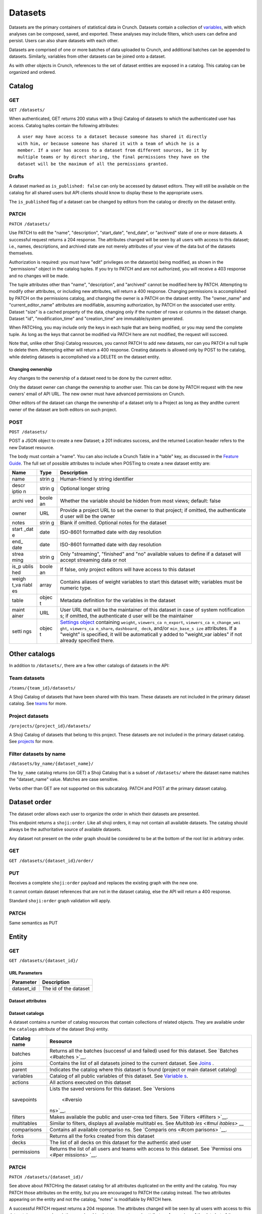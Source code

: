 Datasets
--------

Datasets are the primary containers of statistical data in Crunch.
Datasets contain a collection of `variables <#variables>`__, with which
analyses can be composed, saved, and exported. These analyses may
include filters, which users can define and persist. Users can also
share datasets with each other.

Datasets are comprised of one or more batches of data uploaded to
Crunch, and additional batches can be appended to datasets. Similarly,
variables from other datasets can be joined onto a dataset.

As with other objects in Crunch, references to the set of dataset
entities are exposed in a catalog. This catalog can be organized and
ordered.

Catalog
~~~~~~~

GET
^^^

.. language_specific::
   --HTTP
   .. code:: http

      GET /datasets/ HTTP/1.1

   --R
   .. code:: r

      library(crunch)
      login()

      # Upon logging in, a GET /datasets/ is done automatically, to populate:
      listDatasets() # Shows the names of all datasets you have
      listDatasets(refresh=TRUE) # Refreshes that list (and does GET /datasets/)

      # To get the raw Shoji object, should you need it,
      crGET("https://app.crunch.io/api/datasets/")

   --JSON
   .. code:: json

      {
          "element": "shoji:catalog",
          "self": "https://app.crunch.io/api/datasets/",
          "catalogs": {
              "by_name": "https://app.crunch.io/api/datasets/by_name/{name}/"
          },
          "views": {
              "search": "https://app.crunch.io/api/datasets/search/"
          },
          "orders": {
              "order": "https://app.crunch.io/api/datasets/order/"
          },
          "specification": "https://app.crunch.io/api/specifications/datasets/",
          "description": "Catalog of Datasets that belong to this user. POST a Dataset representation (serialized JSON) here to create a new one; a 201 response indicates success and returns the location of the new object. GET that URL to retrieve the object.",
          "index": {
              "https://app.crunch.io/api/datasets/cc9161/": {
                  "owner_name": "James T. Kirk",
                  "name": "The Voyage Home",
                  "description": "Stardate 8390",
                  "archived": false,
                  "permissions": {
                      "edit": false,
                      "change_permissions": false,
                      "view": true
                  },
                  "size": {
                      "rows": 1234,
                      "columns": 67
                  },
                  "is_published": true,
                  "id": "cc9161",
                  "owner_id": "https://app.crunch.io/api/users/685722/",
                  "start_date": "2286",
                  "end_date": null,
                  "streaming": "no",
                  "creation_time": "1986-11-26T12:05:00",
                  "modification_time": "1986-11-26T12:05:00",
                  "current_editor": "https://app.crunch.io/api/users/ff9443/",
                  "current_editor_name": "Leonard Nimoy"
              },
              "https://app.crunch.io/api/datasets/a598c7/": {
                  "owner_name": "Spock",
                  "name": "The Wrath of Khan",
                  "description": "",
                  "archived": false,
                  "permissions": {
                      "edit": true,
                      "change_permissions": true,
                      "view": true
                  },
                  "size": {
                      "rows": null,
                      "columns": null
                  },
                  "is_published": true,
                  "id": "a598c7",
                  "owner_id": "https://app.crunch.io/api/users/af432c/",
                  "start_date": "2285-10-03",
                  "end_date": "2285-10-20",
                  "streaming": "no",
                  "creation_time": "1982-06-04T09:16:23.231045",
                  "modification_time": "1982-06-04T09:16:23.231045",
                  "current_editor": null,
                  "current_editor_name": null
              }
          },
          "template": "{\"name\": \"Awesome Dataset\", \"description\": \"(optional) This dataset is awesome because I made it, and you can do it too.\"}"
      }


``GET /datasets/``

When authenticated, GET returns 200 status with a Shoji Catalog of
datasets to which the authenticated user has access. Catalog tuples
contain the following attributes:

+-------+-------+----------+--------------+
| Name  | Type  | Default  | Description  |
+=======+=======+==========+==============+
| name  | strin |          | Required.    |
|       | g     |          | The name of  |
|       |       |          | the dataset  |
+-------+-------+----------+--------------+
| descr | strin | ""       | A longer     |
| iptio | g     |          | description  |
| n     |       |          | of the       |
|       |       |          | dataset      |
+-------+-------+----------+--------------+
| id    | strin |          | The          |
|       | g     |          | dataset's id |
+-------+-------+----------+--------------+
| archi | bool  | false    | Whether the  |
| ved   |       |          | dataset is   |
|       |       |          | "archived"   |
|       |       |          | or active    |
+-------+-------+----------+--------------+
| permi | objec | ``{"edit | Authorizatio |
| ssion | t     | ": false | ns           |
| s     |       | }``      | on this      |
|       |       |          | dataset; see |
|       |       |          | `Permissions |
|       |       |          |  <#permissio |
|       |       |          | ns>`__       |
+-------+-------+----------+--------------+
| owner | URL   |          | URL of the   |
| \_id  |       |          | user entity  |
|       |       |          | of the       |
|       |       |          | dataset's    |
|       |       |          | owner        |
+-------+-------+----------+--------------+
| owner | strin | ""       | That user's  |
| \_nam | g     |          | name, for    |
| e     |       |          | display      |
+-------+-------+----------+--------------+
| size  | objec | ``{"rows | Dimensions   |
|       | t     | ": 0, "c | of the       |
|       |       | olumns": | dataset      |
|       |       |  0, "unf |              |
|       |       | iltered_ |              |
|       |       | rows": 0 |              |
|       |       | }``      |              |
+-------+-------+----------+--------------+
| creat | ISO-8 |          | Datetime at  |
| ion\_ | 601   |          | which the    |
| time  | strin |          | dataset was  |
|       | g     |          | created in   |
|       |       |          | Crunch       |
+-------+-------+----------+--------------+
| modif | ISO-8 |          | Datetime of  |
| icati | 601   |          | the last     |
| on\_t | strin |          | modification |
| ime   | g     |          | for this     |
|       |       |          | dataset      |
|       |       |          | globally     |
+-------+-------+----------+--------------+
| start | ISO-8 |          | Date/time    |
| \_dat | 601   |          | for which    |
| e     | strin |          | the data in  |
|       | g     |          | the dataset  |
|       |       |          | corresponds  |
+-------+-------+----------+--------------+
| end\_ | ISO-8 |          | End          |
| date  | 601   |          | date/time of |
|       | strin |          | the          |
|       | g     |          | dataset's    |
|       |       |          | data,        |
|       |       |          | defining a   |
|       |       |          | start\_date: |
|       |       |          | end\_date    |
|       |       |          | range        |
+-------+-------+----------+--------------+
| strea | strin | Possible |
| ming  | g     | values   |
|       |       | "no",    |
|       |       | "finishe |
|       |       | d"       |
|       |       | and      |
|       |       | "streami |
|       |       | ng"      |
|       |       | to       |
|       |       | enable/d |
|       |       | isable   |
|       |       | streamin |
|       |       | g        |
+-------+-------+----------+--------------+
| curre | URL   |          | URL of the   |
| nt\_e | or    |          | user entity  |
| ditor | null  |          | that is      |
|       |       |          | currently    |
|       |       |          | editing the  |
|       |       |          | dataset, or  |
|       |       |          | ``null`` if  |
|       |       |          | there is no  |
|       |       |          | current      |
|       |       |          | editor       |
+-------+-------+----------+--------------+
| curre | strin |          | That user's  |
| nt\_e | g     |          | name, for    |
| ditor | or    |          | display      |
| \_nam | null  |          |              |
| e     |       |          |              |
+-------+-------+----------+--------------+
| is\_p | boole | true     | Indicates if |
| ublis | an    |          | the dataset  |
| hed   |       |          | is published |
|       |       |          | to viewers   |
|       |       |          | or not       |
+-------+-------+----------+--------------+

.. raw:: html

   <aside class="notice">

::

    A user may have access to a dataset because someone has shared it directly
    with him, or because someone has shared it with a team of which he is a
    member. If a user has access to a dataset from different sources, be it by
    multiple teams or by direct sharing, the final permissions they have on the
    dataset will be the maximum of all the permissions granted.

.. raw:: html

   </aside>

Drafts
^^^^^^

A dataset marked as ``is_published: false`` can only be accessed by
dataset editors. They will still be available on the catalog for all
shared users but API clients should know to display these to the
appropriate users.

The ``is_published`` flag of a dataset can be changed by editors from
the catalog or directly on the dataset entity.

PATCH
^^^^^

.. language_specific::
   --HTTP
   .. code:: http

      PATCH /api/datasets/ HTTP/1.1
      Host: app.crunch.io
      Content-Type: application/json
      Content-Length: 231

      {
          "element": "shoji:catalog",
          "index": {
              "https://app.crunch.io/api/datasets/a598c7/": {
                  "description": "Stardate 8130.4"
              }
          }
      }

      HTTP/1.1 204 No Content

   --R
   .. code:: r

      library(crunch)
      login()

      # Dataset objects contain information from
      # the catalog tuple and the dataset entity.
      # Editing attributes by <- assignment will
      # PATCH or PUT the right payload to the
      # right place--you don't have to think about
      # catalogs and entities.
      ds <- loadDataset("The Wrath of Khan")
      description(ds)
      ## [1] ""
      description(ds) <- "Stardate 8130.4"
      description(ds)
      ## [1] "Stardate 8130.4"

      # If you needed to touch HTTP more directly,
      # you could:
      payload <- list(
          `https://app.crunch.io/api/datasets/a598c7/`=list(
              description="Stardate 8130.4"
          )
      )
      crPATCH("https://app.crunch.io/api/datasets/",
          body=toJSON(payload))


``PATCH /datasets/``

Use PATCH to edit the "name", "description", "start\_date", "end\_date",
or "archived" state of one or more datasets. A successful request
returns a 204 response. The attributes changed will be seen by all users
with access to this dataset; i.e., names, descriptions, and archived
state are not merely attributes of your view of the data but of the
datasets themselves.

Authorization is required: you must have "edit" privileges on the
dataset(s) being modified, as shown in the "permissions" object in the
catalog tuples. If you try to PATCH and are not authorized, you will
receive a 403 response and no changes will be made.

The tuple attributes other than "name", "description", and "archived"
cannot be modified here by PATCH. Attempting to modify other attributes,
or including new attributes, will return a 400 response. Changing
permissions is accomplished by PATCH on the permissions catalog, and
changing the owner is a PATCH on the dataset entity. The "owner\_name"
and "current\_editor\_name" attributes are modifiable, assuming
authorization, by PATCH on the associated user entity. Dataset "size" is
a cached property of the data, changing only if the number of rows or
columns in the dataset change. Dataset "id", "modification\_time" and
"creation\_time" are immutable/system generated.

When PATCHing, you may include only the keys in each tuple that are
being modified, or you may send the complete tuple. As long as the keys
that cannot be modified via PATCH here are not modified, the request
will succeed.

Note that, unlike other Shoji Catalog resources, you cannot PATCH to add
new datasets, nor can you PATCH a null tuple to delete them. Attempting
either will return a 400 response. Creating datasets is allowed only by
POST to the catalog, while deleting datasets is accomplished via a
DELETE on the dataset entity.

Changing ownership
''''''''''''''''''

Any changes to the ownership of a dataset need to be done by the current
editor.

Only the dataset owner can change the ownership to another user. This
can be done by PATCH request with the new owners' email of API URL. The
new owner must have advanced permissions on Crunch.

Other editors of the dataset can change the ownership of a dataset only
to a Project as long as they andthe current owner of the dataset are
both editors on such project.

POST
^^^^

.. language_specific::
   --HTTP
   .. code:: http

      POST /api/datasets/ HTTP/1.1
      Host: app.crunch.io
      Content-Type: application/json
      Content-Length: 88

      {
          "element": "shoji:entity",
          "body": {
              "name": "Trouble with Tribbles",
              "description": "Stardate 4523.3"
          }
      }

      HTTP/1.1 201 Created
      Location: https://app.crunch.io/api/datasets/223fd4/

   --R
   .. code:: r

      library(crunch)
      login()

      # To create just the dataset entity, you can
      ds <- createDataset("Trouble with Tribbles",
          description="Stardate 4523.3")

      # More likely, you'll have a data.frame or
      # similar object in R, and you'll want to send
      # it to Crunch. To do that,
      df <- read.csv("~/tribbles.csv")
      ds <- newDataset(df, name="Trouble with Tribbles",
          description="Stardate 4523.3")


``POST /datasets/``

POST a JSON object to create a new Dataset; a 201 indicates success, and
the returned Location header refers to the new Dataset resource.

The body must contain a "name". You can also include a Crunch Table in a
"table" key, as discussed in the `Feature
Guide <#metadata-document-csv>`__. The full set of possible attributes
to include when POSTing to create a new dataset entity are:

+-------+-------+--------------+
| Name  | Type  | Description  |
+=======+=======+==============+
| name  | strin | Human-friend |
|       | g     | ly           |
|       |       | string       |
|       |       | identifier   |
+-------+-------+--------------+
| descr | strin | Optional     |
| iptio | g     | longer       |
| n     |       | string       |
+-------+-------+--------------+
| archi | boole | Whether the  |
| ved   | an    | variable     |
|       |       | should be    |
|       |       | hidden from  |
|       |       | most views;  |
|       |       | default:     |
|       |       | false        |
+-------+-------+--------------+
| owner | URL   | Provide a    |
|       |       | project URL  |
|       |       | to set the   |
|       |       | owner to     |
|       |       | that         |
|       |       | project; if  |
|       |       | omitted, the |
|       |       | authenticate |
|       |       | d            |
|       |       | user will be |
|       |       | the owner    |
+-------+-------+--------------+
| notes | strin | Blank if     |
|       | g     | omitted.     |
|       |       | Optional     |
|       |       | notes for    |
|       |       | the dataset  |
+-------+-------+--------------+
| start | date  | ISO-8601     |
| \_dat |       | formatted    |
| e     |       | date with    |
|       |       | day          |
|       |       | resolution   |
+-------+-------+--------------+
| end\_ | date  | ISO-8601     |
| date  |       | formatted    |
|       |       | date with    |
|       |       | day          |
|       |       | resolution   |
+-------+-------+--------------+
| strea | strin | Only         |
| ming  | g     | "streaming", |
|       |       | "finished"   |
|       |       | and "no"     |
|       |       | available    |
|       |       | values to    |
|       |       | define if a  |
|       |       | dataset will |
|       |       | accept       |
|       |       | streaming    |
|       |       | data or not  |
+-------+-------+--------------+
| is\_p | boole | If false,    |
| ublis | an    | only project |
| hed   |       | editors will |
|       |       | have access  |
|       |       | to this      |
|       |       | dataset      |
+-------+-------+--------------+
| weigh | array | Contains     |
| t\_va |       | aliases of   |
| riabl |       | weight       |
| es    |       | variables to |
|       |       | start this   |
|       |       | dataset      |
|       |       | with;        |
|       |       | variables    |
|       |       | must be      |
|       |       | numeric      |
|       |       | type.        |
+-------+-------+--------------+
| table | objec | Metadata     |
|       | t     | definition   |
|       |       | for the      |
|       |       | variables in |
|       |       | the dataset  |
+-------+-------+--------------+
| maint | URL   | User URL     |
| ainer |       | that will be |
|       |       | the          |
|       |       | maintainer   |
|       |       | of this      |
|       |       | dataset in   |
|       |       | case of      |
|       |       | system       |
|       |       | notification |
|       |       | s;           |
|       |       | if omitted,  |
|       |       | the          |
|       |       | authenticate |
|       |       | d            |
|       |       | user will be |
|       |       | the          |
|       |       | maintainer   |
+-------+-------+--------------+
| setti | objec | `Settings    |
| ngs   | t     | object <#set |
|       |       | tings>`__    |
|       |       | containing   |
|       |       | ``weight``,  |
|       |       | ``viewers_ca |
|       |       | n_export``,  |
|       |       | ``viewers_ca |
|       |       | n_change_wei |
|       |       | ght``,       |
|       |       | ``viewers_ca |
|       |       | n_share``,   |
|       |       | ``dashboard_ |
|       |       | deck``,      |
|       |       | and/or       |
|       |       | ``min_base_s |
|       |       | ize``        |
|       |       | attributes.  |
|       |       | If a         |
|       |       | "weight" is  |
|       |       | specified,   |
|       |       | it will be   |
|       |       | automaticall |
|       |       | y            |
|       |       | added to     |
|       |       | "weight\_var |
|       |       | iables"      |
|       |       | if not       |
|       |       | already      |
|       |       | specified    |
|       |       | there.       |
+-------+-------+--------------+

Other catalogs
~~~~~~~~~~~~~~

In addition to ``/datasets/``, there are a few other catalogs of
datasets in the API:

Team datasets
^^^^^^^^^^^^^

``/teams/{team_id}/datasets/``

A Shoji Catalog of datasets that have been shared with this team. These
datasets are not included in the primary dataset catalog. See
`teams <#teams>`__ for more.

Project datasets
^^^^^^^^^^^^^^^^

``/projects/{project_id}/datasets/``

A Shoji Catalog of datasets that belong to this project. These datasets
are not included in the primary dataset catalog. See
`projects <#projects>`__ for more.

Filter datasets by name
^^^^^^^^^^^^^^^^^^^^^^^

``/datasets/by_name/{dataset_name}/``

The ``by_name`` catalog returns (on GET) a Shoji Catalog that is a
subset of ``/datasets/`` where the dataset name matches the
"dataset\_name" value. Matches are case sensitive.

Verbs other than GET are not supported on this subcatalog. PATCH and
POST at the primary dataset catalog.

Dataset order
~~~~~~~~~~~~~

The dataset order allows each user to organize the order in which their
datasets are presented.

This endpoint returns a ``shoji:order``. Like all shoji orders, it may
not contain all available datasets. The catalog should always be the
authoritative source of available datasets.

Any dataset not present on the order graph should be considered to be at
the bottom of the root list in arbitrary order.

GET
^^^

``GET /datasets/{dataset_id}/order/``

.. language_specific::
   --JSON
   .. code:: json

      {
          "element": "shoji:order",
          "self": "/datasets/{dataset_id}/order/",
           "graph": [
              "dataset_url",
              {"group": [
                  "dataset_url"
              ]}
           ]
      }


PUT
^^^

Receives a complete ``shoji:order`` payload and replaces the existing
graph with the new one.

It cannot contain dataset references that are not in the dataset
catalog, else the API will return a 400 response.

Standard ``shoji:order`` graph validation will apply.

PATCH
^^^^^

Same semantics as PUT

Entity
~~~~~~

GET
^^^

``GET /datasets/{dataset_id}/``

URL Parameters
''''''''''''''

+---------------+-------------------------+
| Parameter     | Description             |
+===============+=========================+
| dataset\_id   | The id of the dataset   |
+---------------+-------------------------+

Dataset attributes
''''''''''''''''''

+-------+-------+----------+--------------+
| Name  | Type  | Default  | Description  |
+=======+=======+==========+==============+
| name  | strin |          | Required.    |
|       | g     |          | The name of  |
|       |       |          | the dataset  |
+-------+-------+----------+--------------+
| descr | strin | ""       | A longer     |
| iptio | g     |          | description  |
| n     |       |          | of the       |
|       |       |          | dataset      |
+-------+-------+----------+--------------+
| notes | strin | ""       | Additional   |
|       | g     |          | information  |
|       |       |          | you want to  |
|       |       |          | associate    |
|       |       |          | with this    |
|       |       |          | dataset      |
+-------+-------+----------+--------------+
| id    | strin |          | The          |
|       | g     |          | dataset's id |
+-------+-------+----------+--------------+
| archi | bool  | false    | Whether the  |
| ved   |       |          | dataset is   |
|       |       |          | "archived"   |
|       |       |          | or active    |
+-------+-------+----------+--------------+
| permi | objec | ``{"edit | Authorizatio |
| ssion | t     | ": false | ns           |
| s     |       | }``      | on this      |
|       |       |          | dataset; see |
|       |       |          | `Permissions |
|       |       |          |  <#permissio |
|       |       |          | ns>`__       |
+-------+-------+----------+--------------+
| owner | URL   |          | URL of the   |
| \_id  |       |          | user entity  |
|       |       |          | of the       |
|       |       |          | dataset's    |
|       |       |          | owner        |
+-------+-------+----------+--------------+
| owner | strin | ""       | That user's  |
| \_nam | g     |          | name, for    |
| e     |       |          | display      |
+-------+-------+----------+--------------+
| size  | objec | ``{"rows | Dimensions   |
|       | t     | ": 0, "u | of the       |
|       |       | nfiltere | dataset      |
|       |       | d_rows", |              |
|       |       |  "column |              |
|       |       | s": 0}`` |              |
+-------+-------+----------+--------------+
| creat | ISO-8 |          | Datetime at  |
| ion\_ | 601   |          | which the    |
| time  | strin |          | dataset was  |
|       | g     |          | created in   |
|       |       |          | Crunch       |
+-------+-------+----------+--------------+
| start | ISO-8 |          | Date/time    |
| \_dat | 601   |          | for which    |
| e     | strin |          | the data in  |
|       | g     |          | the dataset  |
|       |       |          | corresponds  |
+-------+-------+----------+--------------+
| end\_ | ISO-8 |          | End          |
| date  | 601   |          | date/time of |
|       | strin |          | the          |
|       | g     |          | dataset's    |
|       |       |          | data,        |
|       |       |          | defining a   |
|       |       |          | start\_date: |
|       |       |          | end\_date    |
|       |       |          | range        |
+-------+-------+----------+--------------+
| strea | strin | Possible |
| ming  | g     | values   |
|       |       | are      |
|       |       | "no",    |
|       |       | "finishe |
|       |       | d"       |
|       |       | and      |
|       |       | "streami |
|       |       | ng"      |
|       |       | to       |
|       |       | determin |
|       |       | e        |
|       |       | if a     |
|       |       | dataset  |
|       |       | is       |
|       |       | streamed |
|       |       | or not   |
+-------+-------+----------+--------------+
| curre | URL   |          | URL of the   |
| nt\_e | or    |          | user entity  |
| ditor | null  |          | that is      |
|       |       |          | currently    |
|       |       |          | editing the  |
|       |       |          | dataset, or  |
|       |       |          | ``null`` if  |
|       |       |          | there is no  |
|       |       |          | current      |
|       |       |          | editor       |
+-------+-------+----------+--------------+
| curre | strin |          | That user's  |
| nt\_e | g     |          | name, for    |
| ditor | or    |          | display      |
| \_nam | null  |          |              |
| e     |       |          |              |
+-------+-------+----------+--------------+
| maint | URL   | The URL  |
| ainer |       | of the   |
|       |       | dataset  |
|       |       | maintain |
|       |       | er.      |
|       |       | Will     |
|       |       | always   |
|       |       | point to |
|       |       | a user   |
+-------+-------+----------+--------------+
| app\_ | objec | ``{}``   | A place for  |
| setti | t     |          | API clients  |
| ngs   |       |          | to store     |
|       |       |          | values they  |
|       |       |          | need per     |
|       |       |          | dataset; It  |
|       |       |          | is           |
|       |       |          | recommended  |
|       |       |          | that clients |
|       |       |          | namespace    |
|       |       |          | their keys   |
|       |       |          | to avoid     |
|       |       |          | collisions   |
+-------+-------+----------+--------------+

Dataset catalogs
''''''''''''''''

A dataset contains a number of catalog resources that contain
collections of related objects. They are available under the
``catalogs`` attribute of the dataset Shoji entity.

.. language_specific::
   --JSON
   .. code:: json

      {
        "batches": "http://app.crunch.io/api/datasets/c5d751/batches/",
        "joins": "http://app.crunch.io/api/datasets/c5d751/joins/",
        "parent": "http://app.crunch.io/api/datasets/",
        "variables": "http://app.crunch.io/api/datasets/c5d751/variables/",
        "actions": "http://app.crunch.io/api/datasets/c5d751/actions/",
        "savepoints": "http://app.crunch.io/api/datasets/c5d751/savepoints/",
        "filters": "http://app.crunch.io/api/datasets/c5d751/filters/",
        "multitables": "http://app.crunch.io/api/datasets/c5d751/multitables/",
        "comparisons": "http://app.crunch.io/api/datasets/c5d751/comparisons/",
        "forks": "http://app.crunch.io/api/datasets/c5d751/forks/",
        "decks": "http://app.crunch.io/api/datasets/c5d751/decks/",
        "permissions": "http://app.crunch.io/api/datasets/c5d751/permissions/"
      }


+---------------+-----------+
| Catalog name  | Resource  |
+===============+===========+
| batches       | Returns   |
|               | all the   |
|               | batches   |
|               | (successf |
|               | ul        |
|               | and       |
|               | failed)   |
|               | used for  |
|               | this      |
|               | dataset.  |
|               | See       |
|               | `Batches  |
|               | <#batches |
|               | >`__.     |
+---------------+-----------+
| joins         | Contains  |
|               | the list  |
|               | of all    |
|               | datasets  |
|               | joined to |
|               | the       |
|               | current   |
|               | dataset.  |
|               | See       |
|               | `Joins <# |
|               | joins>`__ |
|               | .         |
+---------------+-----------+
| parent        | Indicates |
|               | the       |
|               | catalog   |
|               | where     |
|               | this      |
|               | dataset   |
|               | is found  |
|               | (project  |
|               | or main   |
|               | dataset   |
|               | catalog)  |
+---------------+-----------+
| variables     | Catalog   |
|               | of all    |
|               | public    |
|               | variables |
|               | of this   |
|               | dataset.  |
|               | See       |
|               | `Variable |
|               | s <#varia |
|               | bles>`__. |
+---------------+-----------+
| actions       | All       |
|               | actions   |
|               | executed  |
|               | on this   |
|               | dataset   |
+---------------+-----------+
| savepoints    | Lists the |
|               | saved     |
|               | versions  |
|               | for this  |
|               | dataset.  |
|               | See       |
|               | `Versions |
|               |  <#versio |
|               | ns>`__.   |
+---------------+-----------+
| filters       | Makes     |
|               | available |
|               | the       |
|               | public    |
|               | and       |
|               | user-crea |
|               | ted       |
|               | filters.  |
|               | See       |
|               | `Filters  |
|               | <#filters |
|               | >`__.     |
+---------------+-----------+
| multitables   | Similar   |
|               | to        |
|               | filters,  |
|               | displays  |
|               | all       |
|               | available |
|               | multitabl |
|               | es.       |
|               | See       |
|               | `Multitab |
|               | les <#mul |
|               | itables>` |
|               | __        |
+---------------+-----------+
| comparisons   | Contains  |
|               | all       |
|               | available |
|               | compariso |
|               | ns.       |
|               | See       |
|               | `Comparis |
|               | ons <#com |
|               | parisons> |
|               | `__.      |
+---------------+-----------+
| forks         | Returns   |
|               | all the   |
|               | forks     |
|               | created   |
|               | from this |
|               | dataset   |
+---------------+-----------+
| decks         | The list  |
|               | of all    |
|               | decks on  |
|               | this      |
|               | dataset   |
|               | for the   |
|               | authentic |
|               | ated      |
|               | user      |
+---------------+-----------+
| permissions   | Returns   |
|               | the list  |
|               | of all    |
|               | users and |
|               | teams     |
|               | with      |
|               | access to |
|               | this      |
|               | dataset.  |
|               | See       |
|               | `Permissi |
|               | ons <#per |
|               | missions> |
|               | `__.      |
+---------------+-----------+

PATCH
^^^^^

``PATCH /datasets/{dataset_id}/``

See above about PATCHing the dataset catalog for all attributes
duplicated on the entity and the catalog. You may PATCH those attributes
on the entity, but you are encouraged to PATCH the catalog instead. The
two attributes appearing on the entity and not the catalog, "notes" is
modifiable by PATCH here.

A successful PATCH request returns a 204 response. The attributes
changed will be seen by all users with access to this dataset; i.e.,
names, descriptions, and archived state are not merely attributes of
your view of the data but of the datasets themselves.

Authorization is required: you must have "edit" privileges on this
dataset. If you try to PATCH and are not authorized, you will receive a
403 response and no changes will be made. If you have edit permissions
but are not the current editor of this dataset, PATCH requests of
anything other than "current\_editor" will respond with 409 status. You
will need first to PATCH to make yourself the current editor and then
proceed to make the desired changes.

When PATCHing, you may include only the keys that are being modified, or
you may send the complete entity. As long as the keys that cannot be
modified via PATCH here are not modified, the request will succeed.

Changing dataset ownership
''''''''''''''''''''''''''

If you are the current editor of a dataset you can change its owner by
PATCHing the ``owner`` attribute witht he URL of the new owner.

Only Users, Teams or Projects can be set as owners of a dataset.

-  Users: New owner needs to be advanced users to be owner of a dataset.
-  Teams: Authenticated user needs to be a member of the team.
-  Projects: Authenticated user needs to have edit permissions on the
   project.

Copying over from another dataset
'''''''''''''''''''''''''''''''''

In the needed case to copy over the work from another dataset to the
current one, it is possible to issue a PATCH request with the
``copy_from`` attribute pointing to the URL of the source dataset to
use.

.. language_specific::
   --JSON
   .. code:: json

      {
        "element": "shoji:entity",
        "body": {
          "copy_from": "https://app.crunch.io/api/datasets/1234/"
        }
      }


All dataset attributes, permissions, derivations, private variables, etc
will be brought over to the current dataset:

-  Decks
-  Filters
-  Multitables
-  Comparisons
-  Personal variable order
-  Derived variables
-  Personal variables
-  Permissions

The response will be a ``shoji:entity`` containing as a body an object
with keys for each entity type that uas not been copied. In the case of
variables these entities will display their name, alias and owner (if
personal).

All the URLs will refer to entities on the source dataset.

.. language_specific::
   --JSON
   .. code:: json

      {
          "element": "shoji:entity",
          "body": {
              "variables": {
                  "https://app.crunch.io/dataset/1234/variables/abc/": {
                      "name": "Variable name",
                      "alias": "Variable alias",
                      "owner_url": "https://app.crunch.io/users/qwe/",
                      "owner_name": "Angus MacGyver"
                  },
                  "https://app.crunch.io/dataset/1234/variables/cde/": {
                      "name": "Variable name",
                      "alias": "Variable alias",
                      "owner_url": null,
                      "owner_name": null
                  }
              },
              "filters": {
                  "https://app.crunch.io/filters/abcd/": {
                      "name": "filter name",
                      "owner_url": "http://app.crunch.io/users/qwe/"
                  },
                  "http://app.crunch.io/filters/cdef/": {
                      "name": "filter name",
                      "owner_url": "https://app.crunch.io/users/qwe/"
                  }
              }
          }
      }


It is possible to copy information only for one user from another
dataset, the payload will need the extra ``user`` key. It can contain
either a user URL or a user email:

.. language_specific::
   --JSON
   .. code:: json

      {
        "element": "shoji:entity",
        "body": {
          "copy_from": "https://app.crunch.io/api/datasets/1234/",
          "user": "https://app.crunch.io/api/users/abcd/"
        }
      }


DELETE
^^^^^^

``DELETE /datasets/{dataset_id}/``

With sufficient authorization, a successful DELETE request removes the
dataset from the Crunch system and responds with 204 status.

Views
^^^^^

Applied filters
'''''''''''''''

Cube
''''

``/datasets/{id}/cube/?q``

See `Multidimensional Analysis <#multidimensional-analysis>`__.

Export
''''''

.. language_specific::
   --HTTP
   .. code:: http

      GET `/datasets/{id}/export/` HTTP/1.1
      Host: app.crunch.io


GET returns a Shoji View of available dataset export formats.

.. language_specific::
   --JSON
   .. code:: json

      {
          "element": "shoji:view",
          "self": "https://app.crunch.io/api/datasets/223fd4/export/",
          "views": {
              "spss": "https://app.crunch.io/api/datasets/223fd4/export/spss/",
              "csv": "https://app.crunch.io/api/datasets/223fd4/export/csv/"
          }
      }


A POST request on any of the export views will return 202 status with a
Progress response in the body and a Location header pointing to the
location of the exported file to be downloaded. Poll the progress URL
for status on the completion of the export. When complete, GET the
Location URL from the original response to download the file.

.. language_specific::
   --HTTP
   .. code:: http

      POST `/api/datasets/f2364cc66e604d63a3be3e8811fc902f/export/spss/` HTTP/1.1

   --JSON
   .. code:: json

      {
        "where": {
          "function": "select",
          "args":[
            {
              "map": {
                "https://app.crunch.io/api/datasets/f2364cc66e604d63a3be3e8811fc902f/variables/000000/": {"variable": "https://app.crunch.io/api/datasets/f2364cc66e604d63a3be3e8811fc902f/variables/000000/"},
                "https://app.crunch.io/api/datasets/f2364cc66e604d63a3be3e8811fc902f/variables/000001/": {"variable": "https://app.crunch.io/api/datasets/f2364cc66e604d63a3be3e8811fc902f/variables/000001/"},
                "https://app.crunch.io/api/datasets/f2364cc66e604d63a3be3e8811fc902f/variables/000002/": {"variable": "https://app.crunch.io/api/datasets/f2364cc66e604d63a3be3e8811fc902f/variables/000002/"}
                }
            }
          ]
        }
      }

   --HTTP
   .. code:: http

      HTTP/1.1 202 Accepted
      Content-Length: 176
      Access-Control-Allow-Methods: OPTIONS, AUTH, POST, GET, HEAD, PUT, PATCH, DELETE
      Access-Control-Expose-Headers: Allow, Location, Expires
      Content-Encoding: gzip
      Location: https://crunch-io.s3.amazonaws.com/exports/dataset_exports/f2364cc66e604d63a3be3e8811fc902f/My_Dataset.sav?Signature=sOmeSigNaTurE%3D&Expires=1470265052&AWSAccessKeyId=SOMEKEY


To export a subset of the dataset, instead perform a POST request and
include a JSON body with an optional "filter" expression for the rows
and a "where" attribute to specify variables to include.

+------------+--------------+---------------------------------------+
| Attribute  | Description  | Example                               |
+============+==============+=======================================+
| filter     | A Crunch     | ``{"function": "==", "args": [{"varia |
|            | filter       | ble": "000000"}, {"value": 1}]}``     |
|            | expression   |                                       |
|            | defining a   |                                       |
|            | filter for   |                                       |
|            | the given    |                                       |
|            | export       |                                       |
+------------+--------------+---------------------------------------+
| where      | A Crunch     | ``{"function": "select", "args": [{"m |
|            | expression   | ap": {"000000": {"variable": 000000"} |
|            | defining     | }}]}``                                |
|            | which        |                                       |
|            | variables to |                                       |
|            | export.      |                                       |
|            | Refer to     |                                       |
|            | `Frame       |                                       |
|            | functions <# |                                       |
|            | frame-functi |                                       |
|            | ons>`__      |                                       |
|            | for the      |                                       |
|            | available    |                                       |
|            | functions to |                                       |
|            | here.        |                                       |
+------------+--------------+---------------------------------------+
| options    | An object of | ``{"use_category_ids": true}``        |
|            | extra        |                                       |
|            | settings,    |                                       |
|            | which may be |                                       |
|            | format-speci |                                       |
|            | fic.         |                                       |
|            | See below.   |                                       |
+------------+--------------+---------------------------------------+

See `"Expressions" <#expressions>`__ for more on Crunch expressions.

The following rules apply for all formats:

-  The dataset's exclusion filter will be applied; however, any of the
   user's personal "applied filters" are not, unless they are explicitly
   included in the request.
-  Hidden/discarded variables are not exported unless editors use a
   ``where`` clause, then it will be evaluated over all non hidden
   variables.
-  Personal (private) variables are not exported unless indicated, then
   only the current user's personal variables will be exported
-  Variables (columns) will be ordered in a flattened version of the
   dataset's hierarchical order.
-  Derived variables will be exported with their values, without their
   functional links.

Some format-specific properties and options:

+-------+------------+--------------------------------------------+---------------+
| Forma | Attribute  | Description                                | Default       |
| t     |            |                                            |               |
+=======+============+============================================+===============+
| csv   | use\_categ | Export categorical data as its numeric IDs | false         |
|       | ory\_ids   | instead of category names?                 |               |
+-------+------------+--------------------------------------------+---------------+
| csv   | missing\_v | If present, will use the specified string  | *omitted*     |
|       | alues      | to indicate missing values. If omitted,    |               |
|       |            | will use the missing reason strings        |               |
+-------+------------+--------------------------------------------+---------------+
| csv   | header\_fi | Use the variable's alias/name/description  | "alias"       |
|       | eld        | in the CSV header row, or ``null`` for no  |               |
|       |            | header row                                 |               |
+-------+------------+--------------------------------------------+---------------+
| spss  | var\_label | Use the variable's name/description as     | "description" |
|       | \_field    | SPSS variable label                        |               |
+-------+------------+--------------------------------------------+---------------+
| spss  | prefix\_su | Prefix subvariable labels with the parent  | false         |
|       | bvariables | array variable's label?                    |               |
+-------+------------+--------------------------------------------+---------------+
| all   | include\_p | Include the user's personal variables in   | false         |
|       | ersonal    | the exported file?                         |               |
+-------+------------+--------------------------------------------+---------------+

SPSS
    

Categorical-array and multiple-response variables will be exported as
"mrsets", as supported by SPSS. If the ``prefix_subvariables`` option is
set to ``true``, then the subvariables' labels will be prefixed with the
parent's label.

To pick which variable field to use on the ``label`` field on the SPSS
variables, use the ``var_label_field`` in the ``options`` attribute in
the POST body. The only valid fields are ``description`` and ``name``.

CSV
   

By default, categorical variable values will be exported using the
category name and missing values will use their corresponding reason
string for all variables.

The missing values will be exported with their configured missing reason
in the CSV file. If specified on the ``missing_values`` export option,
then all missing values on all columns will use such string instead of
the reason.

To control the output of the header row, use the ``header_field``
option. Valid values for this option are:

-  alias (default)
-  name
-  description
-  ``null`` - Sending ``null`` will make the resulting CSV without a
   header row.

Refer to the options described on the table above for the ``csv`` format
to change this behavior.

Match
'''''

The match endpoint provides a list of matches indicating which variables
match amongst the datasets provided. To use it, send a post request
representing an ordered list of datasets you would like to match.
Include the "minimum\_matches" parameter in your graph if you would like
to limit the output of the matches based on the number of datasets
matching. The default minim\_matches is 2. Currently, only alias is
utilized to match the variables to one another.

The result of a match endpoint request can be one of two things. If the
same match has been completed previously, the api with return a 201
status code and a Location header to the existing results. Otherwise,
the endpoint will return a 202 status code, with a Progress result that
provides status information as the match is completed. Either request
will result in the location header being set to the URI for staticly
generated comparison result that can be accessed with the match is
completed.

The results are a Shoji Entity with an attribute ``matches``. The
matches are listed by order of the number of variables matched. Each
variable inside the matches will contain the dataset, the variable id
and the confidence that the variable matches the others in the list. The
order of the variables inside the matches returned will match the order
of the datasets provided. The first variable will also contain some
additional information to allow previewing a match. To retrieve complete
details about all the matching variables the endpoints listed in
``metadata`` field can be called, those provide all the matching
metadata chunked by groups of matches.

.. language_specific::
   --HTTP
   .. code:: http

      POST /datasets/match/ HTTP/1.1

   --JSON
   .. code:: json

      {
          "element": "shoji:entity",
          "body":  {
              "datasets": [
                  "http://app.crunch.io/api/datasets/8274bf/",
                  "http://app.crunch.io/api/datasets/699a33/",
                  "http://app.crunch.io/api/datasets/8274bf/",
                  "http://app.crunch.io/api/datasets/699a33/"
              ],
               "minimum_matches": 3
          }
      }


Response:

.. language_specific::
   --HTTP
   .. code:: http

      201 Created
      Host: app.crunch.io
      Location: http://app.crunch.io/api/datasets/matches/394d9e/

      GET /api/datasets/matches/394d9e/

   --JSON
   .. code:: json

      {

          "element": "shoji:order",
          "self": "http://app.crunch.io:50976/api/datasets/match/3c7df5/",
          "body": {
              "matches": [
                  [
                      {
                          "alias": "SomeVariable",
                          "confidence": 1,
                          "name": "Some Variable",
                          "variable": "521b5c014e1e474fa5173d95000bd6e9",
                          "desc": "This is some variable",
                          "dataset": "8274bfb842d645728a49634414b999c4"
                      },
                      {
                          "variable": "3fa1d3358888474eb949ae586e80f9a4",
                          "confidence": 1,
                          "dataset": "699a3315c3f347d4923257380938f9b9"
                      }
                  ],
                  [
                      {
                          "alias": "AnotherVariableThatHasMatches",
                          "confidence": 1,
                          "name": "Another Variable",
                          "variable": "234e8e76d0e1a32667ab33bc30a9900",
                          "desc": "This is another variable",
                          "dataset": "8274bfb842d645728a49634414b999c4"
                      },
                      {
                          "variable": "9373729ac990b009e0a90dca99092789",
                          "confidence": 1,
                          "dataset": "699a3315c3f347d4923257380938f9b9"
                      }
                  ],
                  ...
              ],
              "metadata": [
                  "http://app.crunch.io/api/datasets/match/3c7df5/0-500/"
              ]
          }
      }


Summary
'''''''

``/datasets/{id}/summary/{?filter}``

Query Parameters
                

+-------------+------------------------------+
| Parameter   | Description                  |
+=============+==============================+
| filter      | A Crunch filter expression   |
+-------------+------------------------------+

GET returns a Shoji View with summary information about this dataset
containing its number of rows (weighted and unweighted, with and without
your applied filters), as well as the number of variables and columns.
The column count will differ from the variable count when derived and
array variables are present--these variable types don't necessarily have
their own columns of d ata behind them. The column count is useful for
estimating load time and file size when exporting.

If a ``filter`` is included, the "filtered" counts will be with respect
to that expression. If omitted, your applied filters will be used.

.. language_specific::
   --JSON
   .. code:: json

      {
          "element": "shoji:view",
          "self": "https://app.crunch.io/api/datasets/223fd4/summary/",
          "value": {
              "unweighted": {
                  "filtered": 2000,
                  "total": 2000
              },
              "weighted": {
                  "filtered": 2000.0,
                  "total": 2000.0
              },
              "variables": 529,
              "columns": 530
          }
      }


Fragments
^^^^^^^^^

Table
'''''

State
'''''

Exclusion
'''''''''

``/datasets/{id}/exclusion/``

Exclusion filters allow you to drop rows of data without permanently
deleting them.

GET on this resource returns a Shoji Entity with a filter "expression"
attribute in its body. Rows that match the filter expression will be
excluded from all views of the data.

PATCH the "expression" attribute to modify. An empty "expression"
object, like ``{"body": {"expression": {}}}``, is equivalent to "no
exclusion", i.e. no rows are dropped.

Stream
''''''

Stream lock
           

When a dataset is configured to receive streaming data, the /stream/
endpoint will accept POST requests to append new rows to the streaming
queue.

A dataset is able to receive streaming data while its ``streaming``
attribute is set to ``streaming``.

While a dataset is receiving streams, any other kind of append is
disabled returning 409 if attempted. Only streaming data is allowed.

The following operations are forbidden on a dataset while it is
accepting streaming rows in order to protect the schema.

-  Deleting public non derived variables
-  Casting variables (Includes changing resolution on datetime
   variables)
-  Changing variable aliases
-  Deleting categories from categorical variables
-  Changing ID of category IDs
-  Removing subvariables from arrays
-  Merging forks
-  Reverting to savepoints
-  Modifying the Primary Key, once it has been set

To change the streaming configuration of the dataset, PATCH the entity's
``streaming`` attribute to either ``streaming``, ``finished`` or ``no``
according to the following table:

+-----------------+-------------------------+--------------------------+
| Value           | Allows schema changes   | Accepts streaming rows   |
+=================+=========================+==========================+
| ``streaming``   | No                      | Yes                      |
+-----------------+-------------------------+--------------------------+
| ``finished``    | No                      | No                       |
+-----------------+-------------------------+--------------------------+
| ``no``          | Yes                     | No                       |
+-----------------+-------------------------+--------------------------+

Note that only the **dataset maintainer** is allowed to modify the
``streaming`` attribute.

Sending rows
            

``/datasets/{id}/stream/``

Stream allows for sending data to a dataset as it is gathered.

GET on this resource returns a Shoji Entity with two attributes in its
body:

.. language_specific::
   --JSON
   .. code:: json

      {
          "element": "shoji:entity",
          "self": "https://app.crunch.io/api/datasets/223fd4/stream/",
          "description": "A stream for this Dataset. Each stream acts as a write buffer, from which Sources are periodically made and appended as Batches to the owning Dataset.",
          "body":{
              "pending_messages": 1,
              "received_messages": 8
          }
      }


+-----------+---------------+
| Attribute | Description   |
+===========+===============+
| pending\_ | The number of |
| messages  | messages the  |
|           | stream has    |
|           | that have yet |
|           | to be         |
|           | appended to   |
|           | the dataset   |
|           | (note: a      |
|           | message might |
|           | contain more  |
|           | than one row, |
|           | each POST     |
|           | that is made  |
|           | to            |
|           | ``/datasets/{ |
|           | id}/stream/`` |
|           | will result   |
|           | in a single   |
|           | message).     |
+-----------+---------------+
| received\ | The total     |
| _messages | number of     |
|           | messages that |
|           | this stream   |
|           | has received. |
+-----------+---------------+

POST to this endpoint to add rows. The payload should be a multi line
string where each line contains a json representation of objects
indicating the value for each variable keyed by **alias**.

::

    {"alias1": 1, "alias2": "value", "alias3": 0}
    {"alias1": 99, "alias2": "other", "alias3": 2}
    {"alias1": 10, "alias2": "empty", "alias3": 1}

Settings
''''''''

``/datasets/{id}/settings/``

The dataset settings allow editors to store dataset wide permissions and
configurations for it.

Will always return all the available settings with default values a
dataset can have.

.. language_specific::
   --JSON
   .. code:: json

      {
          "element": "shoji:entity",
          "self": "https://app.crunch.io/api/datasets/223fd4/settings/",
          "body": {
              "viewers_can_export": false,
              "viewers_can_change_weight": false,
              "viewers_can_share": true,
              "weight": "https://app.crunch.io/api/datasets/223fd4/variables/123456/"
          }
      }


To make changes, clients should PATCH the settings they wish to change
with new values. Additional settings are not allowed, the server will
return a 400 response.

+-----------+---------------+
| Setting   | Description   |
+===========+===============+
| viewers\_ | When false,   |
| can\_expo | only editor   |
| rt        | can export;   |
|           | else, all     |
|           | users with    |
|           | view access   |
|           | can export    |
|           | the data      |
+-----------+---------------+
| viewers\_ | When true,    |
| can\_chan | all users     |
| ge\_weigh | with access   |
| t         | can set their |
|           | own personal  |
|           | weight; else, |
|           | the editor    |
|           | configured    |
|           | ``weight``    |
|           | will be       |
|           | applied to    |
|           | all without   |
|           | option to     |
|           | change        |
+-----------+---------------+
| viewers\_ | When true,    |
| can\_shar | all users     |
| e         | with access   |
|           | can share the |
|           | dataset with  |
|           | other users   |
|           | or teams;     |
|           | Defaults to   |
|           | ``True``      |
+-----------+---------------+
| weight    | Default       |
|           | initial       |
|           | weight for    |
|           | all new users |
|           | on this       |
|           | dataset, and  |
|           | when          |
|           | ``viewers_can |
|           | _change_weigh |
|           | t``           |
|           | is false,     |
|           | this variable |
|           | will be the   |
|           | always-applie |
|           | d             |
|           | weight for    |
|           | all viewers   |
|           | of the        |
|           | dataset.      |
+-----------+---------------+
| dashboard | When set,     |
| \_deck    | points to a   |
|           | deck that     |
|           | will become   |
|           | publicly      |
|           | visible and   |
|           | be used as    |
|           | dashboard by  |
|           | the web       |
|           | client        |
+-----------+---------------+

Preferences
'''''''''''

``/datasets/{id}/preferences/``

The dataset preferences provide API clients with a key/value store for
settings or customizations each would need for each user.

By default, all dataset preferences start out with only a ``weight`` key
set to ``null``, unless otherwise set. Clients can PATCH to add
additional attributes.

.. language_specific::
   --JSON
   .. code:: json

      {
          "element": "shoji:entity",
          "self": "https://app.crunch.io/api/datasets/223fd4/preferences/",
          "body": {
            "weight": null
          }
      }


To delete attributes from the preferences resources, PATCH them with
``null``.

Preferences are unordered; clients should not assume that they are
ordered.

Weight
      

If the dataset has ``viewers_can_change_weight`` setting set to false,
then all users' preferences ``weight`` will be set to the dataset wide
configured weight without option to change it. Attempts to modify it
will return a 403 response.

Primary key
'''''''''''

``/datasets/{dataset_id}/pk/``

URL Parameters
              

+---------------+-------------------------+
| Parameter     | Description             |
+===============+=========================+
| dataset\_id   | The id of the dataset   |
+---------------+-------------------------+

Setting a primary key on a dataset causes updates (particularly streamed
updates) mentioning existing rows to be updated instead of new rows
being inserted. A primary key can only be set on a variable that is type
"numeric" or "text" and that has no duplicate or missing values, and it
can only be set after that variable has been added to the dataset.

GET
   

.. language_specific::
   --HTTP
   .. code:: http

      GET /api/datasets/{dataset_id}/pk/ HTTP/1.1
      Host: app.crunch.io

      --------
      200 OK
      Content-Type:application/json;charset=utf-8

      {
          "element": "shoji:entity",
          "body": {
              "pk": ["https://app.crunch.io/api/datasets/{dataset_id}/variables/000001/"],
          }
      }

   --Python
   .. code:: python

      >>> # "ds" is dataset via pycrunch
      >>> ds.pk.body.pk
      ['https://app.crunch.io/api/datasets/{dataset_id}/variables/000001/']


``GET /datasets/{dataset_id}/pk/``

GET on this resource returns a Shoji Entity. It contains one body key:
``pk``, which is an array. The "pk" member indicates the URLs of the
variables in the dataset which comprise the primary key. If there is no
primary key for this dataset, the ``pk`` value will be ``[]``.

POST
    

.. language_specific::
   --HTTP
   .. code:: http

      POST /api/datasets/{dataset_id}/pk/ HTTP/1.1
      Host: app.crunch.io
      Content-Type: application/json
      Content-Length: 15

      {"pk": ["https://app.crunch.io/api/datasets/{dataset_id}/variables/000001/"]}

      --------
      204 No Content

   --Python
   .. code:: python

      >>> # "ds" is dataset via pycrunch
      >>> ds.pk.post({'pk':['https://app.crunch.io/api/datasets/{dataset_id}/variables/000001/']})
      >>> ds.pk.body.pk
      ['000001']


``POST /datasets/{dataset_id}/pk/``

When POSTing, set the body to a JSON object containing the key "pk" to
modify the primary key. The "pk" key should be a list containing zero or
more variable URLs. The variables referenced must be either text or
numeric type and must have no duplicate or missing values. Setting pk to
``[]`` is equivalent to deleting the primary key for a dataset.

.. raw:: html

   <aside class="notice">

::

    We currently support only a single primary key variable, so the POST payload
    array should be of length zero or one.

.. raw:: html

   </aside>

DELETE
      

.. language_specific::
   --HTTP
   .. code:: http

      DELETE /api/datasets/{dataset_id}/pk/ HTTP/1.1
      Host: app.crunch.io

      --------
      204 No Content

   --Python
   .. code:: python

      >>> # "ds" is dataset via pycrunch
      >>> ds.pk.delete()
      >>> ds.pk.body.pk
      []


``DELETE /datasets/{dataset_id}/pk/``

DELETE the "pk" resource to delete the primary key for this dataset.
Upon success, this method returns no body and a 204 response code.

Catalogs
^^^^^^^^

Users
'''''

``/datasets/{dataset_id}/users/``

This catalog exposes the full list of users that have access to the
dataset via the different sources:

-  When the dataset belongs to a project, as project members
-  Members of teams that are shared with the dataset
-  Direct shares to specific users

This endpoint only supports GET, the response will be a catalog with
each user as member with the tuple indicating the coalesced permissions
and information about the type of access:

+------------------------+--------------+
| Attribute              | Description  |
+========================+==============+
| name                   | Name of the  |
|                        | user         |
+------------------------+--------------+
| email                  | Email of the |
|                        | user         |
+------------------------+--------------+
| teams                  | URLs of      |
|                        | teams with   |
|                        | dataset      |
|                        | access this  |
|                        | user belongs |
|                        | to           |
+------------------------+--------------+
| last\_accessed         | Timestamp of |
|                        | last access  |
|                        | to dataset   |
|                        | via web app  |
+------------------------+--------------+
| project\_member        | If dataset   |
|                        | is part of a |
|                        | project and  |
|                        | this user    |
|                        | too          |
+------------------------+--------------+
| coalesced\_permissions | Permissions  |
|                        | this user    |
|                        | has to this  |
|                        | access,      |
|                        | combining    |
|                        | all sources  |
+------------------------+--------------+

.. language_specific::
   --JSON
   .. code:: json

      {
        "https://app.crunch.io/api/users/411aa32a075b4b57bf25a4ace1baf920/": {
          "name": "Jean-Luc Picard",
          "last_accessed": "2017-02-25T00:00:00+00:00",
          "teams": [
            "https://app.crunch.io/api/teams/c6dbeb7c57e34dd08ab2316f3363e895/",
            "https://app.crunch.io/api/teams/d0abf4e933fc44e38190247ae4d593f9/"
          ],
          "project_member": false,
          "email": "jeanluc@crunch.io",
          "coalesced_permissions": {
            "edit": true,
            "change_permissions": true,
            "view": true
          }
        },
        "https://app.crunch.io/api/users/60f18c51699b4ba992721197743286a4/": {
          "name": "William Riker",
          "last_accessed": null,
          "teams": [
            "https://app.crunch.io/api/teams/d0abf4e933fc44e38190247ae4d593f9/"
          ],
          "project_member": false,
          "email": "number1@crunch.io",
          "coalesced_permissions": {
            "edit": false,
            "change_permissions": false,
            "view": true
          }
        },
        "https://app.crunch.io/api/users/80d89e4e876344ecb46c528a910e3877/": {
          "name": "Geordi La Forge",
          "last_accessed": "2017-01-31T00:00:00+00:00",
          "teams": [
            "https://app.crunch.io/api/teams/c6dbeb7c57e34dd08ab2316f3363e895/",
            "https://app.crunch.io/api/teams/d0abf4e933fc44e38190247ae4d593f9/"
          ],
          "project_member": true,
          "email": "geordilf@crunch.io",
          "coalesced_permissions": {
            "edit": true,
            "change_permissions": true,
            "view": true
          }
        }
      }


Actions
'''''''

Batches
'''''''

``/datasets/{dataset_id}/batches/``

See `Batches <#batches>`__ and the feature guides for
`importing <#importing-data>`__ and `appending <#appending-data>`__.

Decks
'''''

``/datasets/{dataset_id}/decks/``

See `Decks <#decks>`__.

Comparisons
'''''''''''

Filters
'''''''

``/datasets/{dataset_id}/filters/``

See `Filters <#filters>`__.

Forks
'''''

Joins
'''''

Multitables
'''''''''''

Permissions
'''''''''''

``/datasets/{dataset_id}/permissions/``

See `Permissions <#permissions>`__.

Savepoints
''''''''''

``/datasets/{dataset_id}/savepoints/``

See `Versions <#versions>`__.

Variables
'''''''''

``/datasets/{dataset_id}/variables/``

See `Variables <#variables>`__.

Weight variables
''''''''''''''''
